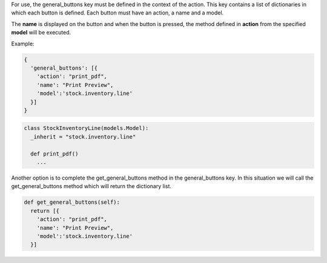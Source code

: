 



For use, the general_buttons key must be defined in the context of the action.
This key contains a list of dictionaries in which each button is defined.
Each button must have an action, a name and a model.

The **name** is displayed on the button and when the button is pressed,
the method defined in **action** from the specified **model** will be executed.

Example:

.. code:: python

  {
    'general_buttons': [{
      'action': "print_pdf",
      'name': "Print Preview",
      'model':'stock.inventory.line'
    }]
  }



.. code:: python

  class StockInventoryLine(models.Model):
    _inherit = "stock.inventory.line"

    def print_pdf()
      ...


Another option is to complete the get_general_buttons method in the general_buttons key.
In this situation we will call the get_general_buttons method which will return the dictionary list.

.. code:: python

  def get_general_buttons(self):
    return [{
      'action': "print_pdf",
      'name': "Print Preview",
      'model':'stock.inventory.line'
    }]
